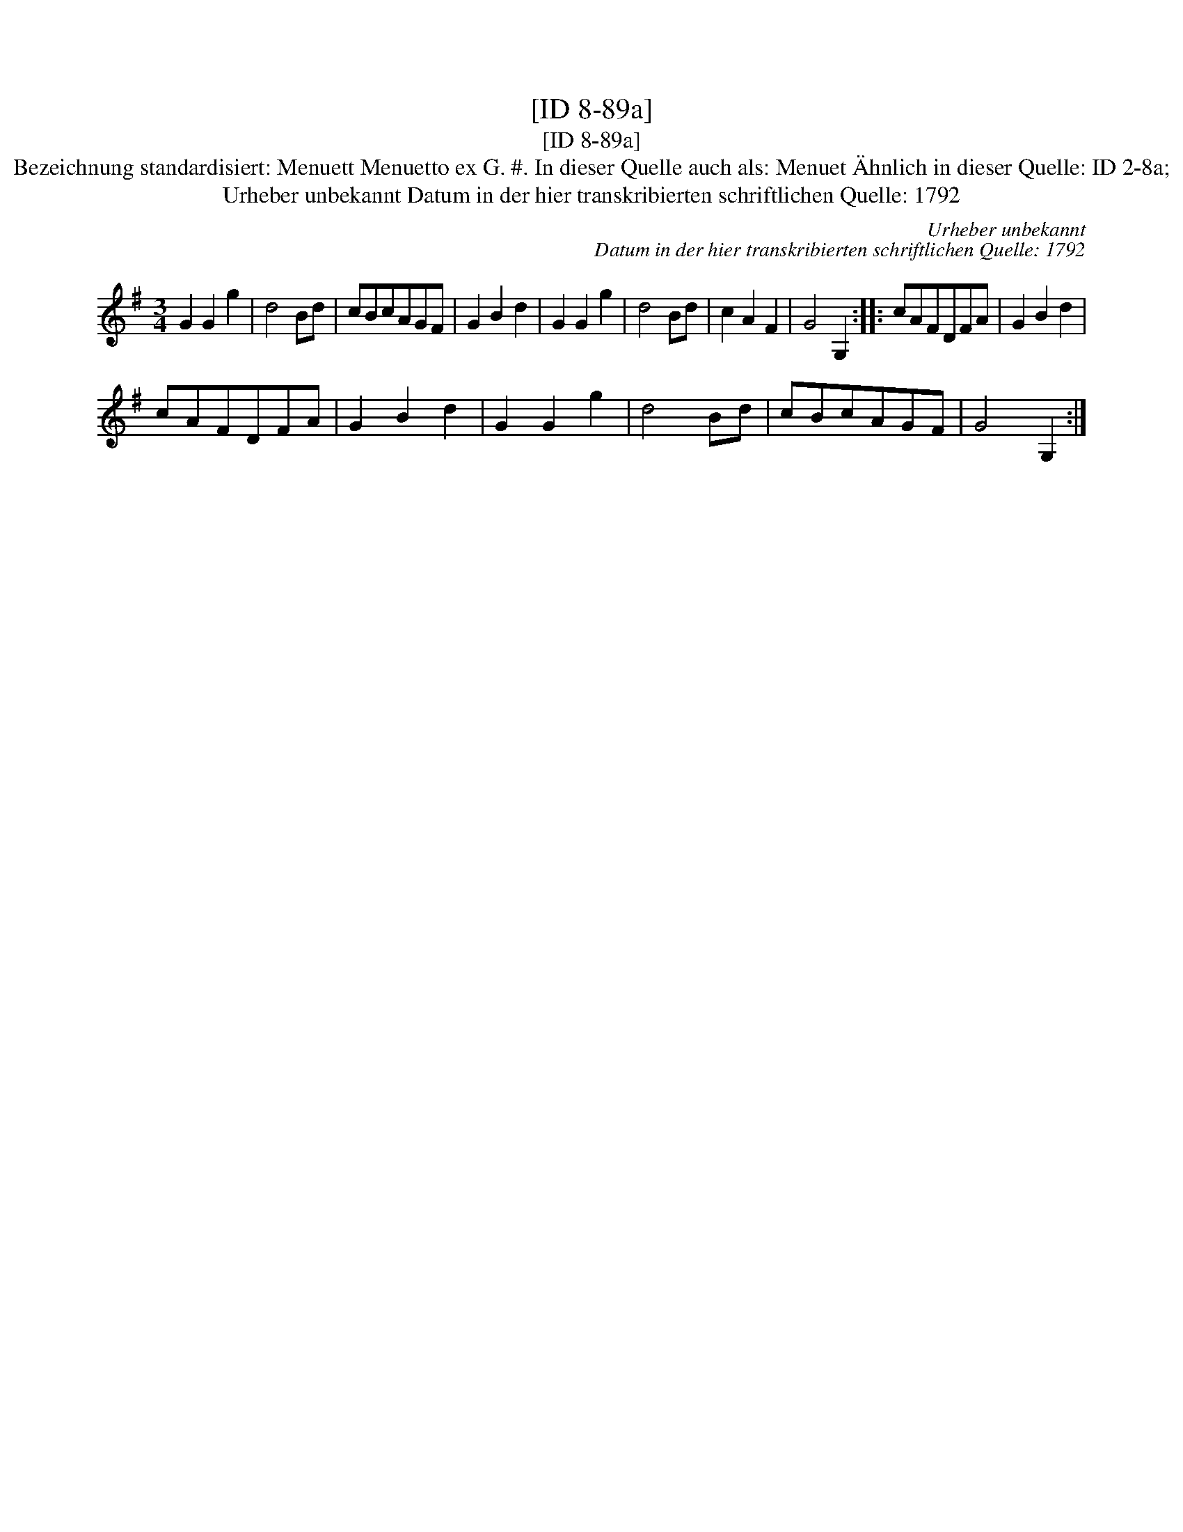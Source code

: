 X:1
T:[ID 8-89a]
T:[ID 8-89a]
T:Bezeichnung standardisiert: Menuett Menuetto ex G. #. In dieser Quelle auch als: Menuet \"Ahnlich in dieser Quelle: ID 2-8a;
T:Urheber unbekannt Datum in der hier transkribierten schriftlichen Quelle: 1792
C:Urheber unbekannt
C:Datum in der hier transkribierten schriftlichen Quelle: 1792
L:1/8
M:3/4
K:G
V:1 treble 
V:1
 G2 G2 g2 | d4 Bd | cBcAGF | G2 B2 d2 | G2 G2 g2 | d4 Bd | c2 A2 F2 | G4 G,2 :: cAFDFA | G2 B2 d2 | %10
 cAFDFA | G2 B2 d2 | G2 G2 g2 | d4 Bd | cBcAGF | G4 G,2 :| %16

